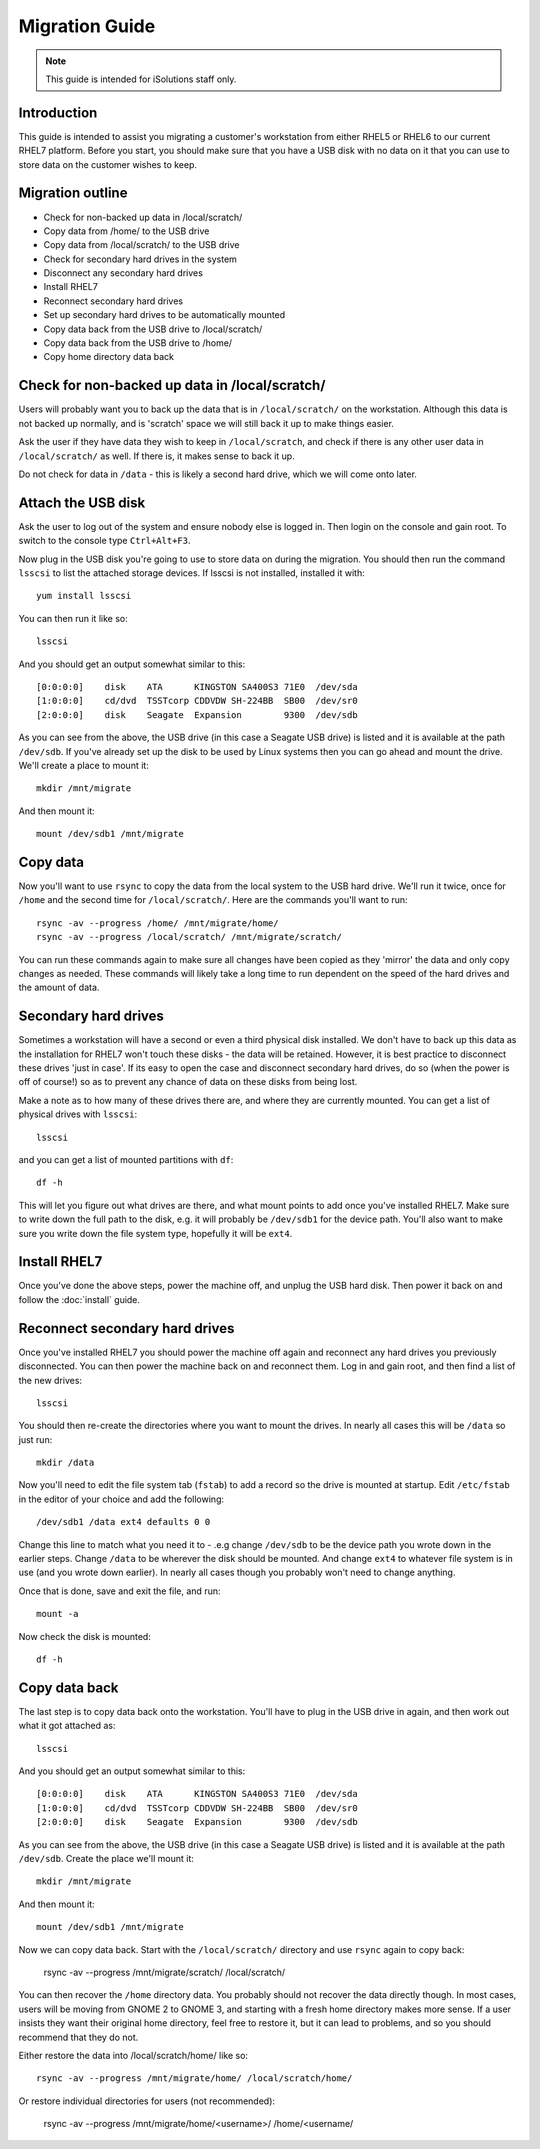 Migration Guide
===============

.. note::

   This guide is intended for iSolutions staff only.

Introduction
------------

This guide is intended to assist you migrating a customer's workstation from
either RHEL5 or RHEL6 to our current RHEL7 platform. Before you start, you 
should make sure that you have a USB disk with no data on it that you can use
to store data on the customer wishes to keep.

Migration outline
-----------------

- Check for non-backed up data in /local/scratch/
- Copy data from /home/ to the USB drive
- Copy data from /local/scratch/ to the USB drive
- Check for secondary hard drives in the system
- Disconnect any secondary hard drives 
- Install RHEL7
- Reconnect secondary hard drives
- Set up secondary hard drives to be automatically mounted
- Copy data back from the USB drive to /local/scratch/
- Copy data back from the USB drive to /home/
- Copy home directory data back

Check for non-backed up data in /local/scratch/
-----------------------------------------------

Users will probably want you to back up the data that is in ``/local/scratch/`` on
the workstation. Although this data is not backed up normally, and is 'scratch'
space we will still back it up to make things easier.

Ask the user if they have data they wish to keep in ``/local/scratch``, and check
if there is any other user data in ``/local/scratch/`` as well. If there is, it 
makes sense to back it up.

Do not check for data in ``/data`` - this is likely a second hard drive, which 
we will come onto later. 

Attach the USB disk
-------------------

Ask the user to log out of the system and ensure nobody else is logged in. Then
login on the console and gain root. To switch to the console type ``Ctrl+Alt+F3``.

Now plug in the USB disk you're going to use to store data on during the 
migration. You should then run the command ``lsscsi`` to list the attached 
storage devices. If lsscsi is not installed, installed it with::

   yum install lsscsi

You can then run it like so::

   lsscsi

And you should get an output somewhat similar to this::

   [0:0:0:0]    disk    ATA      KINGSTON SA400S3 71E0  /dev/sda
   [1:0:0:0]    cd/dvd  TSSTcorp CDDVDW SH-224BB  SB00  /dev/sr0
   [2:0:0:0]    disk    Seagate  Expansion        9300  /dev/sdb 

As you can see from the above, the USB drive (in this case a Seagate USB drive)
is listed and it is available at the path ``/dev/sdb``. If you've already set
up the disk to be used by Linux systems then you can go ahead and mount the 
drive. We'll create a place to mount it::

   mkdir /mnt/migrate

And then mount it::

   mount /dev/sdb1 /mnt/migrate

Copy data
---------

Now you'll want to use ``rsync`` to copy the data from the local system to the 
USB hard drive. We'll run it twice, once for ``/home`` and the second time for
``/local/scratch/``. Here are the commands you'll want to run::

   rsync -av --progress /home/ /mnt/migrate/home/
   rsync -av --progress /local/scratch/ /mnt/migrate/scratch/

You can run these commands again to make sure all changes have been copied as 
they 'mirror' the data and only copy changes as needed. These commands will 
likely take a long time to run dependent on the speed of the hard drives and
the amount of data.

Secondary hard drives
---------------------

Sometimes a workstation will have a second or even a third physical disk 
installed. We don't have to back up this data as the installation for RHEL7
won't touch these disks - the data will be retained. However, it is best 
practice to disconnect these drives 'just in case'. If its easy to open the case
and disconnect secondary hard drives, do so (when the power is off of course!)
so as to prevent any chance of data on these disks from being lost.

Make a note as to how many of these drives there are, and where they are 
currently mounted. You can get a list of physical drives with ``lsscsi``::

   lsscsi

and you can get a list of mounted partitions with ``df``::

   df -h

This will let you figure out what drives are there, and what mount points to 
add once you've installed RHEL7. Make sure to write down the full path to the
disk, e.g. it will probably be ``/dev/sdb1`` for the device path. You'll also 
want to make sure you write down the file system type, hopefully it will be
``ext4``.

Install RHEL7
-------------

Once you've done the above steps, power the machine off, and unplug the USB 
hard disk. Then power it back on and follow the :doc:`install` guide.

Reconnect secondary hard drives
-------------------------------

Once you've installed RHEL7 you should power the machine off again and reconnect
any hard drives you previously disconnected. You can then power the machine
back on and reconnect them. Log in and gain root, and then find a list of the
new drives::

   lsscsi

You should then re-create the directories where you want to mount the drives. In
nearly all cases this will be ``/data`` so just run::

   mkdir /data

Now you'll need to edit the file system tab (``fstab``) to add a record so the 
drive is mounted at startup. Edit ``/etc/fstab`` in the editor of your choice
and add the following::

   /dev/sdb1 /data ext4 defaults 0 0 

Change this line to match what you need it to - .e.g change ``/dev/sdb`` to be
the device path you wrote down in the earlier steps. Change ``/data`` to be 
wherever the disk should be mounted. And change ``ext4`` to whatever file system
is in use (and you wrote down earlier). In nearly all cases though you probably
won't need to change anything.

Once that is done, save and exit the file, and run::

   mount -a

Now check the disk is mounted::

   df -h

Copy data back
--------------

The last step is to copy data back onto the workstation. You'll have to plug
in the USB drive in again, and then work out what it got attached as::

   lsscsi

And you should get an output somewhat similar to this::

   [0:0:0:0]    disk    ATA      KINGSTON SA400S3 71E0  /dev/sda
   [1:0:0:0]    cd/dvd  TSSTcorp CDDVDW SH-224BB  SB00  /dev/sr0
   [2:0:0:0]    disk    Seagate  Expansion        9300  /dev/sdb 

As you can see from the above, the USB drive (in this case a Seagate USB drive)
is listed and it is available at the path ``/dev/sdb``. Create the place we'll
mount it::

   mkdir /mnt/migrate

And then mount it::

   mount /dev/sdb1 /mnt/migrate

Now we can copy data back. Start with the ``/local/scratch/`` directory and use 
``rsync`` again to copy back:

   rsync -av --progress /mnt/migrate/scratch/ /local/scratch/

You can then recover the ``/home`` directory data. You probably should not
recover the data directly though. In most cases, users will be moving from
GNOME 2 to GNOME 3, and starting with a fresh home directory makes more sense.
If a user insists they want their original home directory, feel free to restore
it, but it can lead to problems, and so you should recommend that they do not.

Either restore the data into /local/scratch/home/ like so::

   rsync -av --progress /mnt/migrate/home/ /local/scratch/home/

Or restore individual directories for users (not recommended):

   rsync -av --progress /mnt/migrate/home/<username>/ /home/<username/
